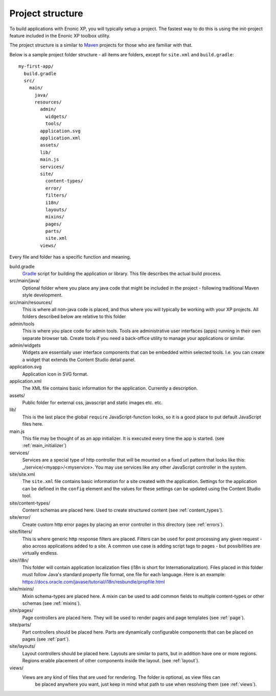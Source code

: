.. _project_structure:

Project structure
=================

To build applications with Enonic XP, you will typically setup a project.  The fastest way to do this is using the init-project feature
included in the Enonic XP toolbox utility.

The project structure is a similar to `Maven <https://maven.apache.org/>`_ projects for those who are familiar with that.

Below is a sample project folder structure - all items are folders, except for ``site.xml`` and ``build.gradle``::

  my-first-app/
    build.gradle
    src/
      main/
        java/
        resources/
          admin/
            widgets/
            tools/
          application.svg
          application.xml
          assets/
          lib/
          main.js
          services/
          site/
            content-types/
            error/
            filters/
            i18n/
            layouts/
            mixins/
            pages/
            parts/
            site.xml
          views/

Every file and folder has a specific function and meaning.

build.gradle
  `Gradle <https://gradle.org/>`_ script for building the application or library. This file describes the actual
  build process.

src/main/java/
  Optional folder where you place any java code that might be included in the project - following traditional Maven style development.

src/main/resources/
  This is where all non-java code is placed, and thus where you will typically be working with your XP projects.
  All folders described below are relative to this folder

admin/tools
  This is where you place code for admin tools. Tools are administrative user interfaces (apps) running in their own separate browser tab.
  Create tools if you need a back-office utility to manage your applications or similar.

admin/widgets
  Widgets are essentially user interface components that can be embedded within selected tools.
  I.e. you can create a widget that extends the Content Studio detail panel.


application.svg
  Application icon in SVG format.

application.xml
  The XML file contains basic information for the application. Currently a description.

  .. literalinclude:: ./code/application.xml
     :language: xml

assets/
  Public folder for external css, javascript and static images etc. etc.

lib/
  This is the last place the global ``require`` JavaScript-function looks,
  so it is a good place to put default JavaScript files here.

main.js
  This file may be thought of as an app initializer.  It is executed every time the app is started.  (see :ref:`main_initializer`)

services/
  Services are a special type of http controller that will be mounted on a fixed url pattern that looks like this: _/service/<myapp>/<myservice>.
  You may use services like any other JavaScript controller in the system.

site/site.xml
  The ``site.xml`` file contains basic information for a site created with the application.
  Settings for the application can be defined in the ``config`` element
  and the values for these settings can be updated using the Content Studio tool.

  .. literalinclude:: ../site/code/site.xml
     :language: xml

site/content-types/
  Content schemas are placed here. Used to create structured content (see :ref:`content_types`).

site/error/
  Create custom http error pages by placing an error controller in this directory (see :ref:`errors`).

site/filters/
    This is where generic http response filters are placed. Filters can be used for post processing any given request - also across applications added to a site.
    A common use case is adding script tags to pages - but possibilities are virtually endless.

site/i18n/
  This folder will contain application localization files (i18n is short for Internationalization).
  Files placed in this folder must follow Java's standard property file format, one file for each language.
  Here is an example: https://docs.oracle.com/javase/tutorial/i18n/resbundle/propfile.html

site/mixins/
  Mixin schema-types are placed here. A mixin can be used to add common fields to multiple content-types or other schemas (see :ref:`mixins`).

site/pages/
  Page controllers are placed here. They will be used to render pages and page templates (see :ref:`page`).

site/parts/
  Part controllers should be placed here. Parts are dynamically configurable components that can
  be placed on pages (see :ref:`part`).

site/layouts/
  Layout controllers should be placed here. Layouts are similar to parts, but in addition have one or more regions.
  Regions enable placement of other components inside the layout. (see :ref:`layout`).

views/
  Views are any kind of files that are used for rendering. The folder is optional, as view files can
   be placed anywhere you want, just keep in mind what path to use when resolving them (see :ref:`views`).
